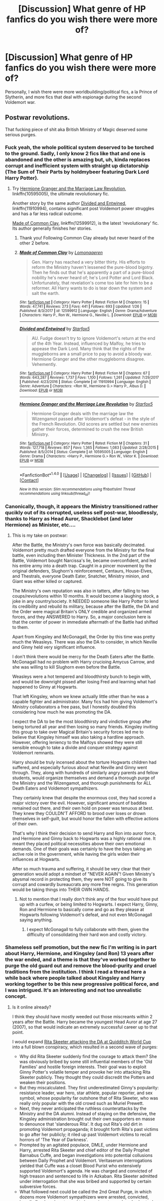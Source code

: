 #+TITLE: [Discussion] What genre of HP fanfics do you wish there were more of?

* [Discussion] What genre of HP fanfics do you wish there were more of?
:PROPERTIES:
:Author: Flye_Autumne
:Score: 47
:DateUnix: 1517411919.0
:DateShort: 2018-Jan-31
:FlairText: Discussion
:END:
Personally, I wish there were more worldbuilding/political fics, a la Prince of Slytherin, and more fics that deal with espionage during the second Voldemort war.


** Postwar revolutions.

That fucking piece of shit aka British Ministry of Magic deserved some serious purges.
:PROPERTIES:
:Author: InquisitorCOC
:Score: 71
:DateUnix: 1517412080.0
:DateShort: 2018-Jan-31
:END:

*** Fuck yeah, the whole political system deserved to be torched to the ground. Sadly, I only know 2 fics like that and one is abandoned and the other is amazing but, uh, kinda replaces corrupt and inefficient system with straight up dictatorship (The Sum of Their Parts by holdmybeer featuring Dark Lord Harry Potter).
:PROPERTIES:
:Author: Karaeir
:Score: 19
:DateUnix: 1517422856.0
:DateShort: 2018-Jan-31
:END:

**** Try [[https://www.fanfiction.net/s/10595005/1/Hermione-Granger-and-the-Marriage-Law-Revolution][Hermione Granger and the Marriage Law Revolution]], linkffn(10595005), the ultimate revolutionary fic.

Another story by the same author [[https://www.fanfiction.net/s/11910994/1/Divided-and-Entwined][Divided and Entwined]], linkffn(11910994), contains significant post Voldemort power struggles and has a far less radical outcome.

[[https://www.fanfiction.net/s/12599912/1/Made-of-Common-Clay][Made of Common Clay]], linkffn(12599912), is the latest 'revolutionary' fic. Its author generally finishes her stories.
:PROPERTIES:
:Author: InquisitorCOC
:Score: 12
:DateUnix: 1517424269.0
:DateShort: 2018-Jan-31
:END:

***** Thank you! Following Common Clay already but never heard of the other 2 before.
:PROPERTIES:
:Author: Karaeir
:Score: 5
:DateUnix: 1517438051.0
:DateShort: 2018-Feb-01
:END:


***** [[http://www.fanfiction.net/s/12599912/1/][*/Made of Common Clay/*]] by [[https://www.fanfiction.net/u/1265079/Lomonaaeren][/Lomonaaeren/]]

#+begin_quote
  Gen. Harry has reached a very bitter thirty. His efforts to reform the Ministry haven't lessened the pure-blood bigotry. Then he finds out that he's apparently a part of a pure-blood nobility he's never heard of; he's Lord Potter and Lord Black. Unfortunately, that revelation's come too late for him to be a reformer. All Harry wants to do is tear down the system and salt the earth.
#+end_quote

^{/Site/: [[http://www.fanfiction.net/][fanfiction.net]] *|* /Category/: Harry Potter *|* /Rated/: Fiction M *|* /Chapters/: 15 *|* /Words/: 47,741 *|* /Reviews/: 273 *|* /Favs/: 441 *|* /Follows/: 693 *|* /Updated/: 1/26 *|* /Published/: 8/3/2017 *|* /id/: 12599912 *|* /Language/: English *|* /Genre/: Drama/Adventure *|* /Characters/: Harry P., Ron W., Hermione G., Neville L. *|* /Download/: [[http://www.ff2ebook.com/old/ffn-bot/index.php?id=12599912&source=ff&filetype=epub][EPUB]] or [[http://www.ff2ebook.com/old/ffn-bot/index.php?id=12599912&source=ff&filetype=mobi][MOBI]]}

--------------

[[http://www.fanfiction.net/s/11910994/1/][*/Divided and Entwined/*]] by [[https://www.fanfiction.net/u/2548648/Starfox5][/Starfox5/]]

#+begin_quote
  AU. Fudge doesn't try to ignore Voldemort's return at the end of the 4th Year. Instead, influenced by Malfoy, he tries to appease the Dark Lord. Many think that the rights of the muggleborns are a small price to pay to avoid a bloody war. Hermione Granger and the other muggleborns disagree. Vehemently.
#+end_quote

^{/Site/: [[http://www.fanfiction.net/][fanfiction.net]] *|* /Category/: Harry Potter *|* /Rated/: Fiction M *|* /Chapters/: 67 *|* /Words/: 643,287 *|* /Reviews/: 1,737 *|* /Favs/: 1,100 *|* /Follows/: 1,261 *|* /Updated/: 7/29/2017 *|* /Published/: 4/23/2016 *|* /Status/: Complete *|* /id/: 11910994 *|* /Language/: English *|* /Genre/: Adventure *|* /Characters/: <Ron W., Hermione G.> Harry P., Albus D. *|* /Download/: [[http://www.ff2ebook.com/old/ffn-bot/index.php?id=11910994&source=ff&filetype=epub][EPUB]] or [[http://www.ff2ebook.com/old/ffn-bot/index.php?id=11910994&source=ff&filetype=mobi][MOBI]]}

--------------

[[http://www.fanfiction.net/s/10595005/1/][*/Hermione Granger and the Marriage Law Revolution/*]] by [[https://www.fanfiction.net/u/2548648/Starfox5][/Starfox5/]]

#+begin_quote
  Hermione Granger deals with the marriage law the Wizengamot passed after Voldemort's defeat - in the style of the French Revolution. Old scores are settled but new enemies gather their forces, determined to crush the new British Ministry.
#+end_quote

^{/Site/: [[http://www.fanfiction.net/][fanfiction.net]] *|* /Category/: Harry Potter *|* /Rated/: Fiction M *|* /Chapters/: 31 *|* /Words/: 127,718 *|* /Reviews/: 857 *|* /Favs/: 1,365 *|* /Follows/: 1,083 *|* /Updated/: 2/28/2015 *|* /Published/: 8/5/2014 *|* /Status/: Complete *|* /id/: 10595005 *|* /Language/: English *|* /Genre/: Drama *|* /Characters/: <Harry P., Hermione G.> Ron W., Viktor K. *|* /Download/: [[http://www.ff2ebook.com/old/ffn-bot/index.php?id=10595005&source=ff&filetype=epub][EPUB]] or [[http://www.ff2ebook.com/old/ffn-bot/index.php?id=10595005&source=ff&filetype=mobi][MOBI]]}

--------------

*FanfictionBot*^{1.4.0} *|* [[[https://github.com/tusing/reddit-ffn-bot/wiki/Usage][Usage]]] | [[[https://github.com/tusing/reddit-ffn-bot/wiki/Changelog][Changelog]]] | [[[https://github.com/tusing/reddit-ffn-bot/issues/][Issues]]] | [[[https://github.com/tusing/reddit-ffn-bot/][GitHub]]] | [[[https://www.reddit.com/message/compose?to=tusing][Contact]]]

^{/New in this version: Slim recommendations using/ ffnbot!slim! /Thread recommendations using/ linksub(thread_id)!}
:PROPERTIES:
:Author: FanfictionBot
:Score: 2
:DateUnix: 1517424287.0
:DateShort: 2018-Jan-31
:END:


*** Canonically, though, it appears the Ministry transitioned rather qucikly out of its corrupted, useless self post-war, bloodlessly, thanks to Harry as Head Auror, Shacklebot (and later Hermione) as Minister, etc....
:PROPERTIES:
:Author: Achille-Talon
:Score: 13
:DateUnix: 1517417371.0
:DateShort: 2018-Jan-31
:END:

**** This is my take on postwar:

After the Battle, the Ministry's own force was basically decimated. Voldemort pretty much drafted everyone from the Ministry for the final battle, even including then Minister Thickness. In the 2nd part of the Battle, Voldemort bought Narcissa's lie, became overconfident, and led his entire army into a death trap. Caught in a pincer movement by the original defenders, Slughorn's reinforcement, Centaurs, House-Elves, and Thestrals, everyone Death Eater, Snatcher, Ministry minion, and Giant was either killed or captured.

The Ministry's own reputation was also in tatters, after falling to two coups/revolutions within 10 months. It would become a laughing stock, a joke in any country/society. It NEEDED someone like Harry Potter to lend its credibility and rebuild its military, because after the Battle, the DA and the Order were magical Britain's ONLY credible and organized armed forces, and they ANSWERED to Harry. So, a major conclusion here is that the center of power in immediate aftermath of the Battle had shifted to them.

Apart from Kingsley and McGonagall, the Order by this time was pretty much the Weasleys. There was also the DA to consider, in which Neville and Ginny held very significant influence.

I don't think there would be mercy for the Death Eaters after the Battle. McGonagall had no problem with Harry crucioing Amycus Carrow, and she was willing to kill Slughorn even before the Battle.

Weasleys were a hot tempered and bloodthirsty bunch to begin with, and would be downright pissed after losing Fred and learning what had happened to Ginny at Hogwarts.

That left Kingsley, whom we knew actually little other than he was a capable fighter and administrator. Many fics had him giving Voldemort's Ministry collaborators a free pass, but I honestly doubted this considering how much he was promoting the DA.

I expect the DA to be the most bloodthirsty and vindictive group after being tortured all year and then losing so many friends. Kingsley inviting this group to take over Magical Britain's security forces led me to believe that Kingsley himself was also taking a hardline approach. However, offering leniency to the Malfoys showed they were still sensible enough to take a divide and conquer strategy against Voldemort remnants.

Harry should be truly incensed about the torture Hogwarts children had suffered, and especially furious about what Neville and Ginny went through. They, along with hundreds of similarly angry parents and fellow students, would organize themselves and demand a thorough purge of the Ministry and the Wizengamot, and thorough punishments for ALL Death Eaters and Voldemort sympathizers.

They certainly knew that despite the enormous cost, they had scored a major victory over the evil. However, significant amount of baddies remained out there, and their own hold on power was tenuous at best. They knew they COULDN'T AFFORD to brood over loses or drown themselves in self-guilt, but would honor the fallen with effective actions of their own.

That's why I think their decision to send Harry and Ron into auror force, and Hermione and Ginny back to Hogwarts was a highly rational one. It meant they placed political necessities above their own emotional demands. One of their goals was certainly to have the boys taking an active role in the government, while having the girls widen their influences at Hogwarts.

After so much trauma and suffering, it should be very clear that their generation would adopt a mindset of "NEVER AGAIN"! Given Ministry's abysmal record in protecting them, they were NOT going to give its corrupt and cowardly bureaucrats any more free reigns. This generation would be taking things into THEIR OWN HANDS.
:PROPERTIES:
:Author: InquisitorCOC
:Score: 23
:DateUnix: 1517419290.0
:DateShort: 2018-Jan-31
:END:

***** Not to mention that I really don't think any of the four would have put up with a curfew, or being limited to Hogwarts. I expect Harry, Ginny, Ron and Hermione to basically come and go as they please at Hogwarts following Voldemort's defeat, and not even McGonagall saying anything.
:PROPERTIES:
:Author: Starfox5
:Score: 12
:DateUnix: 1517421307.0
:DateShort: 2018-Jan-31
:END:

****** I expect McGonagall to fully collaborate with them, given the difficulty of consolidating their hard won and costly victory.
:PROPERTIES:
:Author: InquisitorCOC
:Score: 11
:DateUnix: 1517421601.0
:DateShort: 2018-Jan-31
:END:


*** Shameless self promotion, but the new fic I'm writing is in part about Harry, Hermione, and Kingsley (and Ron) 13 years after the war ended, and a theme is that they've worked together to purge the old guard out and remove the blood-purity and cruel traditions from the institution. I think I read a thread here a while back where people talked about Kingsley and Harry working together to be this new progressive political force, and I was intrigued. It's an interesting and not too unrealistic concept.
:PROPERTIES:
:Author: BigFatNo
:Score: 7
:DateUnix: 1517419455.0
:DateShort: 2018-Jan-31
:END:

**** Is it online already?

I think they should have mostly weeded out those miscreants within 2 years after the Battle. Harry became the youngest Head Auror at age 27 (2007), so that would indicate an extremely successful career up to that point.

I would expand [[https://www.pottermore.com/writing-by-jk-rowling/quidditch-world-cup-final-live-report][Rita Skeeter attacking the DA at Quidditch World Cup]] into a full blown conspiracy, which resulted in a second wave of purges:

- Why did Rita Skeeter suddenly find the courage to attack them? She was obviously bribed by some still influential members of the 'Old Families' and hostile foreign interests. Their goal was to exploit Ginny Potter's volatile temper and provoke her into attacking Rita Skeeter publicly. They thought they could discredit the Potters and weaken their positions.
- But they miscalculated. They first underestimated Ginny's popularity: resistance leader, war hero, star athlete, popular reporter, and sex symbol, whose popularity far outshone that of Rita Skeeter, who was really only popular with the old crowd such as Muriel Prewett.
- Next, they never anticipated the ruthless counterattacks by the Ministry and the DA alumni. Instead of staying on the defensive, the Kingsley administration brought out their own supporters en masse to denounce that 'slanderous Rita'. It dug out Rita's old dirt in promoting Voldemort propaganda; it brought forth Rita's past victims to go after her publicly; it riled up past Voldemort victims to recall horrors of 'The Year of Darkness'.
- Prompted by an agitated populace, DMLE, under Hermione and Harry, arrested Rita Skeeter and chief editor of the Daily Prophet Barnabus Cuffe, and began investigations into potential collusions between Daily Prophet and Voldemort. Veritaserum interrogations yielded that Cuffe was a closet Blood Purist who extensively supported Voldemort's agenda. He was charged and convicted of high treason and sentenced to life in Azkaban. Rita Skeeter admitted under interrogation that she was bribed and supported by certain subversive forces.
- What followed next could be called the 2nd Great Purge, in which dozens more Voldemort sympathizers were arrested, convicted, heavily fined, and sentenced to long prison terms. Lee Jordan took over as the chief editor of the Daily Prophet.

Finally, I want to point out that Harry and Co never paid much attention to laws and rules when they interfered with their goals/objectives. Hermione especially, only used laws to reign in others while routinely pissing on them herself.

If they were to make it to the top of that cesspool known as the British Ministry of Magic (according to JKR), they would no longer be your adorable innocent children or naive teenagers, but battle hardened warriors and brilliant politicians.
:PROPERTIES:
:Author: InquisitorCOC
:Score: 13
:DateUnix: 1517421513.0
:DateShort: 2018-Jan-31
:END:

***** Yeah, I refuse to use Pottermore, never liked it, probably never will. I agree with you, though, that the Harry, Hermione and Ron you read about in the books wouldn't have gotten to the top of the Ministry the way they did according to JKR. You need some very cunning plot and a nose for opportunities for that.
:PROPERTIES:
:Author: BigFatNo
:Score: 7
:DateUnix: 1517422496.0
:DateShort: 2018-Jan-31
:END:

****** People change a lot when they grow up, and most of them do that without even going through traumatic experiences.
:PROPERTIES:
:Author: InquisitorCOC
:Score: 9
:DateUnix: 1517423851.0
:DateShort: 2018-Jan-31
:END:


** Mentor!Dumbledore and Harry on crazy adventures around the world
:PROPERTIES:
:Author: solidariteten
:Score: 54
:DateUnix: 1517419126.0
:DateShort: 2018-Jan-31
:END:

*** TBH, anyone on crazy adventures around the magical world. Limitless possibilities for a talented, imaginative author to have the trio get into a country-hopping shenanigan fiesta.
:PROPERTIES:
:Author: hchan1
:Score: 13
:DateUnix: 1517460954.0
:DateShort: 2018-Feb-01
:END:

**** That's true, there are too few crazy adventures overall
:PROPERTIES:
:Author: solidariteten
:Score: 2
:DateUnix: 1517494983.0
:DateShort: 2018-Feb-01
:END:


*** I can link you some but you've probably already read them.

linkffn(By the Divining Light; Conlaodh's Song; Magicks of the Arcane)
:PROPERTIES:
:Author: LoL_KK
:Score: 3
:DateUnix: 1517463019.0
:DateShort: 2018-Feb-01
:END:

**** I have, but thanks anyway!
:PROPERTIES:
:Author: solidariteten
:Score: 2
:DateUnix: 1517494927.0
:DateShort: 2018-Feb-01
:END:


**** [[http://www.fanfiction.net/s/5971274/1/][*/Conlaodh's Song/*]] by [[https://www.fanfiction.net/u/980211/enembee][/enembee/]]

#+begin_quote
  Book 2. As the Second War begins, Voldemort becomes obsessed with harnessing the realm of Old Magic to his own ends. Meanwhile, Harry has to contend with the Ministry, ancient foes and the machinations of a world he barely understands.
#+end_quote

^{/Site/: [[http://www.fanfiction.net/][fanfiction.net]] *|* /Category/: Harry Potter *|* /Rated/: Fiction T *|* /Chapters/: 13 *|* /Words/: 57,777 *|* /Reviews/: 213 *|* /Favs/: 580 *|* /Follows/: 329 *|* /Updated/: 4/28/2011 *|* /Published/: 5/14/2010 *|* /Status/: Complete *|* /id/: 5971274 *|* /Language/: English *|* /Genre/: Fantasy/Adventure *|* /Characters/: Harry P., Luna L. *|* /Download/: [[http://www.ff2ebook.com/old/ffn-bot/index.php?id=5971274&source=ff&filetype=epub][EPUB]] or [[http://www.ff2ebook.com/old/ffn-bot/index.php?id=5971274&source=ff&filetype=mobi][MOBI]]}

--------------

[[http://www.fanfiction.net/s/8303194/1/][*/Magicks of the Arcane/*]] by [[https://www.fanfiction.net/u/2552465/Eilyfe][/Eilyfe/]]

#+begin_quote
  Sometimes, all it takes to rise to greatness is a helping hand, the incentive to survive. And thrust between giants Harry has no choice but become one himself if he wants to keep on breathing. He might've found a way, but life's never that easy. Clock's ticking, Harry. Learn fast now.
#+end_quote

^{/Site/: [[http://www.fanfiction.net/][fanfiction.net]] *|* /Category/: Harry Potter *|* /Rated/: Fiction M *|* /Chapters/: 40 *|* /Words/: 285,843 *|* /Reviews/: 2,002 *|* /Favs/: 5,403 *|* /Follows/: 4,949 *|* /Updated/: 1/28/2016 *|* /Published/: 7/9/2012 *|* /Status/: Complete *|* /id/: 8303194 *|* /Language/: English *|* /Genre/: Adventure *|* /Characters/: Harry P., Albus D. *|* /Download/: [[http://www.ff2ebook.com/old/ffn-bot/index.php?id=8303194&source=ff&filetype=epub][EPUB]] or [[http://www.ff2ebook.com/old/ffn-bot/index.php?id=8303194&source=ff&filetype=mobi][MOBI]]}

--------------

[[http://www.fanfiction.net/s/5201703/1/][*/By the Divining Light/*]] by [[https://www.fanfiction.net/u/980211/enembee][/enembee/]]

#+begin_quote
  Book 1. Follow Harry and Dumbledore as they descend into the depths of Old Magic seeking power and redemption in equal measure. En route they encounter ancient enchantments, a heliopath and an evil that could burn the world.
#+end_quote

^{/Site/: [[http://www.fanfiction.net/][fanfiction.net]] *|* /Category/: Harry Potter *|* /Rated/: Fiction T *|* /Chapters/: 6 *|* /Words/: 24,970 *|* /Reviews/: 141 *|* /Favs/: 684 *|* /Follows/: 229 *|* /Updated/: 1/23/2010 *|* /Published/: 7/8/2009 *|* /Status/: Complete *|* /id/: 5201703 *|* /Language/: English *|* /Genre/: Fantasy/Adventure *|* /Characters/: Harry P., Albus D. *|* /Download/: [[http://www.ff2ebook.com/old/ffn-bot/index.php?id=5201703&source=ff&filetype=epub][EPUB]] or [[http://www.ff2ebook.com/old/ffn-bot/index.php?id=5201703&source=ff&filetype=mobi][MOBI]]}

--------------

*FanfictionBot*^{1.4.0} *|* [[[https://github.com/tusing/reddit-ffn-bot/wiki/Usage][Usage]]] | [[[https://github.com/tusing/reddit-ffn-bot/wiki/Changelog][Changelog]]] | [[[https://github.com/tusing/reddit-ffn-bot/issues/][Issues]]] | [[[https://github.com/tusing/reddit-ffn-bot/][GitHub]]] | [[[https://www.reddit.com/message/compose?to=tusing][Contact]]]

^{/New in this version: Slim recommendations using/ ffnbot!slim! /Thread recommendations using/ linksub(thread_id)!}
:PROPERTIES:
:Author: FanfictionBot
:Score: 1
:DateUnix: 1517463046.0
:DateShort: 2018-Feb-01
:END:


** I suppose I like political stories, but really, I think, what I like is seeing something broken down into its parts and made more efficient.

Stories that involve Harry Potter becoming headmaster, for instance, and increasing the productivity and atmosphere in the school. Or stories where the government is cleaned up of corruption and wasteful spending.

I think this is why I so much enjoy stories that involve someone going back in time. Typically (or, rather, ideally) they handle things much more efficiently, since they have an idea of how things are going to happen.
:PROPERTIES:
:Author: FerusGrim
:Score: 27
:DateUnix: 1517417221.0
:DateShort: 2018-Jan-31
:END:

*** I get a similar reaction from reading well written versions of Percy Weasley.
:PROPERTIES:
:Author: infomaton
:Score: 14
:DateUnix: 1517446215.0
:DateShort: 2018-Feb-01
:END:


** I'd love more adventure/action stories with a sort of Bonnie and Clide main pairing. I don't mean bankrobbers per se (although bankrobber!Harry is canon) but mainly a pairing that's ambitious, slightly violent, not too considerate of the Ministry and so on. Wild and kinky sex too of course. Where the man and woman are equals and kick serious ass.
:PROPERTIES:
:Author: BigFatNo
:Score: 27
:DateUnix: 1517419794.0
:DateShort: 2018-Jan-31
:END:

*** Do you have any recommendations?

I have read "Hail Odysseus" and "My Slytherin Harry" already.
:PROPERTIES:
:Author: InquisitorCOC
:Score: 4
:DateUnix: 1517424386.0
:DateShort: 2018-Jan-31
:END:

**** linkffn(Delenda Est) tics the box of "ambitious and equal" pairing, but they hardly ever do action scenes together. Plus it's Harry/Bellatrix, idk if you're into that pairing. Other than that, I can't really think of any :C
:PROPERTIES:
:Author: BigFatNo
:Score: 6
:DateUnix: 1517424553.0
:DateShort: 2018-Jan-31
:END:

***** [[http://www.fanfiction.net/s/5511855/1/][*/Delenda Est/*]] by [[https://www.fanfiction.net/u/116880/Lord-Silvere][/Lord Silvere/]]

#+begin_quote
  Harry is a prisoner, and Bellatrix has fallen from grace. The accidental activation of Bella's treasured heirloom results in another chance for Harry. It also gives him the opportunity to make the acquaintance of the young and enigmatic Bellatrix Black as they change the course of history.
#+end_quote

^{/Site/: [[http://www.fanfiction.net/][fanfiction.net]] *|* /Category/: Harry Potter *|* /Rated/: Fiction T *|* /Chapters/: 46 *|* /Words/: 392,449 *|* /Reviews/: 7,361 *|* /Favs/: 12,027 *|* /Follows/: 7,933 *|* /Updated/: 9/21/2013 *|* /Published/: 11/14/2009 *|* /Status/: Complete *|* /id/: 5511855 *|* /Language/: English *|* /Characters/: Harry P., Bellatrix L. *|* /Download/: [[http://www.ff2ebook.com/old/ffn-bot/index.php?id=5511855&source=ff&filetype=epub][EPUB]] or [[http://www.ff2ebook.com/old/ffn-bot/index.php?id=5511855&source=ff&filetype=mobi][MOBI]]}

--------------

*FanfictionBot*^{1.4.0} *|* [[[https://github.com/tusing/reddit-ffn-bot/wiki/Usage][Usage]]] | [[[https://github.com/tusing/reddit-ffn-bot/wiki/Changelog][Changelog]]] | [[[https://github.com/tusing/reddit-ffn-bot/issues/][Issues]]] | [[[https://github.com/tusing/reddit-ffn-bot/][GitHub]]] | [[[https://www.reddit.com/message/compose?to=tusing][Contact]]]

^{/New in this version: Slim recommendations using/ ffnbot!slim! /Thread recommendations using/ linksub(thread_id)!}
:PROPERTIES:
:Author: FanfictionBot
:Score: 1
:DateUnix: 1517424579.0
:DateShort: 2018-Jan-31
:END:


** Slice of Life Harmony. Give me the snapshots how a Harry/Hermione relationship would look like ten years down the road. I have read more than enough proclamations of undying love from 15-year-old teens, give me a fic that shows how they spent a day out with the kids or how Harry is actually a stay at home dad (I remember an awesome one-shot with that premise).

Or even just a random date of an established relationship. Just something wholesome without a metric ton of angst.
:PROPERTIES:
:Author: Hellstrike
:Score: 20
:DateUnix: 1517425108.0
:DateShort: 2018-Jan-31
:END:

*** It's not 10 years down the road but still a postwar story. If you haven't read it already but *That Old House by vanillaparchment* linkffn(4703843) fits that perfectly.
:PROPERTIES:
:Author: darkus1414
:Score: 3
:DateUnix: 1517487763.0
:DateShort: 2018-Feb-01
:END:

**** [[http://www.fanfiction.net/s/4703843/1/][*/That Old House/*]] by [[https://www.fanfiction.net/u/1754880/vanillaparchment][/vanillaparchment/]]

#+begin_quote
  An old house sits at the end of a lane. Abandoned and forgotten, no one would have guessed who was going to buy it... or how full a life that old house was yet to live. Harry/Hermione
#+end_quote

^{/Site/: [[http://www.fanfiction.net/][fanfiction.net]] *|* /Category/: Harry Potter *|* /Rated/: Fiction K+ *|* /Chapters/: 41 *|* /Words/: 123,454 *|* /Reviews/: 633 *|* /Favs/: 1,015 *|* /Follows/: 510 *|* /Updated/: 7/26/2011 *|* /Published/: 12/8/2008 *|* /Status/: Complete *|* /id/: 4703843 *|* /Language/: English *|* /Genre/: Romance/Drama *|* /Characters/: Harry P., Hermione G. *|* /Download/: [[http://www.ff2ebook.com/old/ffn-bot/index.php?id=4703843&source=ff&filetype=epub][EPUB]] or [[http://www.ff2ebook.com/old/ffn-bot/index.php?id=4703843&source=ff&filetype=mobi][MOBI]]}

--------------

*FanfictionBot*^{1.4.0} *|* [[[https://github.com/tusing/reddit-ffn-bot/wiki/Usage][Usage]]] | [[[https://github.com/tusing/reddit-ffn-bot/wiki/Changelog][Changelog]]] | [[[https://github.com/tusing/reddit-ffn-bot/issues/][Issues]]] | [[[https://github.com/tusing/reddit-ffn-bot/][GitHub]]] | [[[https://www.reddit.com/message/compose?to=tusing][Contact]]]

^{/New in this version: Slim recommendations using/ ffnbot!slim! /Thread recommendations using/ linksub(thread_id)!}
:PROPERTIES:
:Author: FanfictionBot
:Score: 1
:DateUnix: 1517487779.0
:DateShort: 2018-Feb-01
:END:


**** I can second that recommondation. I wasn't even into Harmony at the time I've read it, but I still enjoyed it
:PROPERTIES:
:Author: Michael_Pencil
:Score: 1
:DateUnix: 1517496769.0
:DateShort: 2018-Feb-01
:END:


*** Can't stress this one enough
:PROPERTIES:
:Author: amoeba-tower
:Score: 1
:DateUnix: 1517436183.0
:DateShort: 2018-Feb-01
:END:


*** linkffn(2302425) fits this. It's a more subtle and heartwarming take on their relationship.
:PROPERTIES:
:Author: adreamersmusing
:Score: 1
:DateUnix: 1517446501.0
:DateShort: 2018-Feb-01
:END:

**** [[http://www.fanfiction.net/s/2302425/1/][*/Definitions of Romance/*]] by [[https://www.fanfiction.net/u/461224/Elizabeth-Culmer][/Elizabeth Culmer/]]

#+begin_quote
  Everyone said they were the least romantic couple in the world. A love story: HarryHermione.
#+end_quote

^{/Site/: [[http://www.fanfiction.net/][fanfiction.net]] *|* /Category/: Harry Potter *|* /Rated/: Fiction T *|* /Words/: 2,148 *|* /Reviews/: 193 *|* /Favs/: 1,315 *|* /Follows/: 205 *|* /Published/: 3/12/2005 *|* /Status/: Complete *|* /id/: 2302425 *|* /Language/: English *|* /Genre/: Romance *|* /Characters/: <Harry P., Hermione G.> *|* /Download/: [[http://www.ff2ebook.com/old/ffn-bot/index.php?id=2302425&source=ff&filetype=epub][EPUB]] or [[http://www.ff2ebook.com/old/ffn-bot/index.php?id=2302425&source=ff&filetype=mobi][MOBI]]}

--------------

*FanfictionBot*^{1.4.0} *|* [[[https://github.com/tusing/reddit-ffn-bot/wiki/Usage][Usage]]] | [[[https://github.com/tusing/reddit-ffn-bot/wiki/Changelog][Changelog]]] | [[[https://github.com/tusing/reddit-ffn-bot/issues/][Issues]]] | [[[https://github.com/tusing/reddit-ffn-bot/][GitHub]]] | [[[https://www.reddit.com/message/compose?to=tusing][Contact]]]

^{/New in this version: Slim recommendations using/ ffnbot!slim! /Thread recommendations using/ linksub(thread_id)!}
:PROPERTIES:
:Author: FanfictionBot
:Score: 1
:DateUnix: 1517446513.0
:DateShort: 2018-Feb-01
:END:


** I want more cursebreaker Bill stories, stories from Moody's Auror career (where the Auror aren't police/detectives but actual dark wizard hunter specialists) and basically anything more with secret societies/guilds/cloak and dagger. Through a bit of noir in there as well.
:PROPERTIES:
:Author: yarglethatblargle
:Score: 20
:DateUnix: 1517424499.0
:DateShort: 2018-Jan-31
:END:


** Do-over fics where someone goes back in time to do the entire thing over again, very much preferably during the time the books are set. I know there are several, but there are /never enough/.
:PROPERTIES:
:Author: SMTRodent
:Score: 14
:DateUnix: 1517426771.0
:DateShort: 2018-Jan-31
:END:


** I honestly feel like there aren't enough mystery fics (original or left unresolved in Canon). It's especially weird since the series is all about mysteries. And on a side note, I haven't really seen many Ron time travel fics which I would be interested in reading.

Another area I feel is lacking are fics with competent adults who take threats dangers very seriously and do investigations and. The best fic I've seen handle that is Petrification Proliferation. The last area I feel is lacking are students of different religions at Hogwarts.

Almost every fic I've seen dealing with religion became some mouthpiece for the author to promote it. Is it so much to ask for a good take on Muslim/ Jewish/ Hindu students in the magic world and see what their life is like?
:PROPERTIES:
:Score: 12
:DateUnix: 1517448084.0
:DateShort: 2018-Feb-01
:END:

*** You might enjoy [[https://www.fanfiction.net/s/10847788/1/Goldstein]]
:PROPERTIES:
:Author: aldonius
:Score: 1
:DateUnix: 1517490011.0
:DateShort: 2018-Feb-01
:END:

**** Already read Goldstein many times and want something fresher.
:PROPERTIES:
:Score: 1
:DateUnix: 1517502056.0
:DateShort: 2018-Feb-01
:END:

***** Well, it updated after I posted, so that's about as fresh as it gets...
:PROPERTIES:
:Author: aldonius
:Score: 3
:DateUnix: 1517503303.0
:DateShort: 2018-Feb-01
:END:

****** How ironic. I thought it was abandoned.
:PROPERTIES:
:Score: 3
:DateUnix: 1517505242.0
:DateShort: 2018-Feb-01
:END:


** S P A C E
:PROPERTIES:
:Author: panda-goddess
:Score: 12
:DateUnix: 1517433950.0
:DateShort: 2018-Feb-01
:END:


** I feel like everyone is fucking with op by mentioning the dreck there is way too much of.
:PROPERTIES:
:Author: viol8er
:Score: 11
:DateUnix: 1517445469.0
:DateShort: 2018-Feb-01
:END:


** Stories where people DON'T take Harry seriously when he's 11 and let him change the flawed wizard society through the power of common sense XD

But serious, I'd love to see a story where Harry (or even better, Hermione) fails to change things that are obviously wrong in the Wizarding World because nobody takes them seriously/the people in power are competent and want to remain in power
:PROPERTIES:
:Author: panda-goddess
:Score: 16
:DateUnix: 1517433764.0
:DateShort: 2018-Feb-01
:END:

*** Would be a very AU story - in canon, the people in power are incompetent. All of them. The MInistry falls to a coup twice within a year.
:PROPERTIES:
:Author: Starfox5
:Score: 5
:DateUnix: 1517472919.0
:DateShort: 2018-Feb-01
:END:


** Adventures in the magical world fics.

A type of fic where Harry doesnt aspire to be an auror after Hogwarts, but to go on full blown D&D magical adventures.

I want to see some fics where combat is a strong focus, where finding magically hidden lands and battling powerful creatures to save villages are the norm. I want high fantasy hidden from the modern muggle world (until it eventually comes smashing together).

I would also love more general !badass Harry action movie/ anime style fics.

I cant get enough martial artist Harry fics. Give me even more fics where lost and hidden battlemagics and combat techniques are discovered and scenes are filled with high octane world shaking spells and devestating physical strikes.

I like fanfiction, including the stuff that goes really far off the rails from canon. I love crossovers because they usually feature much more direct non spell slinging combat. Pretty much i live off of high octane magic. I know it used to be more popular and you used to find more decently written examples. I kind of want a revival of that time. I dont find much interesting in politcal or world building fics, i just want action, action, Harry/Luna love, and more action.
:PROPERTIES:
:Author: PaladinHayden
:Score: 8
:DateUnix: 1517446285.0
:DateShort: 2018-Feb-01
:END:


** More crime stories. They're almost all post Hogwarts but stuff like Unattoned is fantastic.
:PROPERTIES:
:Author: herO_wraith
:Score: 8
:DateUnix: 1517418129.0
:DateShort: 2018-Jan-31
:END:


** Fleur centric fics that doesn't pair her with Harry
:PROPERTIES:
:Score: 8
:DateUnix: 1517447405.0
:DateShort: 2018-Feb-01
:END:


** A finished HP/Witcher Crossover. Absolutely loved the Emerald Dragon but ahhhh.... Also, I think it was called a Pack of Wolves.
:PROPERTIES:
:Author: MemoryofSelf
:Score: 6
:DateUnix: 1517423163.0
:DateShort: 2018-Jan-31
:END:

*** Can you rec any decent ones?
:PROPERTIES:
:Author: kontad
:Score: 1
:DateUnix: 1517473513.0
:DateShort: 2018-Feb-01
:END:

**** I haven't found a finished one but these are the ones I can recommend. * The Emerald Dragon by Spyro 423 9/10 * Wake of the Black Wolf by durararaa 7/10 * The Lesser Kindness by Zeitgeist84 7/10

linkffn(9814137; 11301154; 11804414)
:PROPERTIES:
:Author: MemoryofSelf
:Score: 1
:DateUnix: 1517475821.0
:DateShort: 2018-Feb-01
:END:

***** [[http://www.fanfiction.net/s/9814137/1/][*/The Witcher : The Emerald Dragon/*]] by [[https://www.fanfiction.net/u/5204018/Spyro-423][/Spyro 423/]]

#+begin_quote
  Post PoA. Harry accidentally turns the time turner a tad too far, and finds himself transported into the past, into a more darker and brutal world... the World of the Witchers. Harry Potter X The Witcher
#+end_quote

^{/Site/: [[http://www.fanfiction.net/][fanfiction.net]] *|* /Category/: Harry Potter + Witcher Crossover *|* /Rated/: Fiction M *|* /Chapters/: 15 *|* /Words/: 132,232 *|* /Reviews/: 192 *|* /Favs/: 803 *|* /Follows/: 1,038 *|* /Updated/: 2/9/2017 *|* /Published/: 11/2/2013 *|* /id/: 9814137 *|* /Language/: English *|* /Genre/: Supernatural/Adventure *|* /Characters/: Harry P., Hermione G., Ciri *|* /Download/: [[http://www.ff2ebook.com/old/ffn-bot/index.php?id=9814137&source=ff&filetype=epub][EPUB]] or [[http://www.ff2ebook.com/old/ffn-bot/index.php?id=9814137&source=ff&filetype=mobi][MOBI]]}

--------------

[[http://www.fanfiction.net/s/11301154/1/][*/Wake the Black Wolf/*]] by [[https://www.fanfiction.net/u/3827270/durararaaa][/durararaaa/]]

#+begin_quote
  Having a deranged dark wizard after you is not too great. Having something you cannot quite explain after you in a strange world where the kindest fate is to find yourself on the wrong end of a sword makes that first thing seem like child's play. Geralt/Yennefer, Harry/? Rated M. Because there's no other way to write a Witcher story.
#+end_quote

^{/Site/: [[http://www.fanfiction.net/][fanfiction.net]] *|* /Category/: Harry Potter + Witcher Crossover *|* /Rated/: Fiction M *|* /Chapters/: 10 *|* /Words/: 34,200 *|* /Reviews/: 544 *|* /Favs/: 1,618 *|* /Follows/: 2,109 *|* /Updated/: 1/15/2017 *|* /Published/: 6/8/2015 *|* /id/: 11301154 *|* /Language/: English *|* /Genre/: Supernatural/Adventure *|* /Characters/: Harry P., Geralt of Rivia, Yennefer *|* /Download/: [[http://www.ff2ebook.com/old/ffn-bot/index.php?id=11301154&source=ff&filetype=epub][EPUB]] or [[http://www.ff2ebook.com/old/ffn-bot/index.php?id=11301154&source=ff&filetype=mobi][MOBI]]}

--------------

[[http://www.fanfiction.net/s/11804414/1/][*/The Lesser Kindness/*]] by [[https://www.fanfiction.net/u/1549688/Zeitgeist84][/Zeitgeist84/]]

#+begin_quote
  It goes without saying that a witcher's life is one of thankless peril: brutal training, mutations, vagrancy, and all they get for it are insults and a few coins to tide them over to the next contract. Still, to be a witcher is to lead an fascinating life, and Harry tries to make the most of his. Heavy AU.
#+end_quote

^{/Site/: [[http://www.fanfiction.net/][fanfiction.net]] *|* /Category/: Harry Potter + Witcher Crossover *|* /Rated/: Fiction M *|* /Chapters/: 14 *|* /Words/: 86,723 *|* /Reviews/: 64 *|* /Favs/: 234 *|* /Follows/: 306 *|* /Updated/: 7/27/2017 *|* /Published/: 2/21/2016 *|* /id/: 11804414 *|* /Language/: English *|* /Genre/: Fantasy/Mystery *|* /Characters/: Harry P., Ron W., Hermione G., Geralt of Rivia *|* /Download/: [[http://www.ff2ebook.com/old/ffn-bot/index.php?id=11804414&source=ff&filetype=epub][EPUB]] or [[http://www.ff2ebook.com/old/ffn-bot/index.php?id=11804414&source=ff&filetype=mobi][MOBI]]}

--------------

*FanfictionBot*^{1.4.0} *|* [[[https://github.com/tusing/reddit-ffn-bot/wiki/Usage][Usage]]] | [[[https://github.com/tusing/reddit-ffn-bot/wiki/Changelog][Changelog]]] | [[[https://github.com/tusing/reddit-ffn-bot/issues/][Issues]]] | [[[https://github.com/tusing/reddit-ffn-bot/][GitHub]]] | [[[https://www.reddit.com/message/compose?to=tusing][Contact]]]

^{/New in this version: Slim recommendations using/ ffnbot!slim! /Thread recommendations using/ linksub(thread_id)!}
:PROPERTIES:
:Author: FanfictionBot
:Score: 1
:DateUnix: 1517475843.0
:DateShort: 2018-Feb-01
:END:


** True Dark!Harry fics like too young to die are seriously difficult to find.
:PROPERTIES:
:Author: Aureliony
:Score: 5
:DateUnix: 1517427766.0
:DateShort: 2018-Jan-31
:END:


** I want some proper wizard wank where they are not /hiding/ from muggles, but rather the muggle world is actually a small preserve and the world is much bigger than muggles think.

In a similar vein I'd like to see HP as a proper high magic setting with out just ripping something else off. Maybe Apollo finds a wizard city on the moon or something.
:PROPERTIES:
:Author: Thsle
:Score: 6
:DateUnix: 1517436447.0
:DateShort: 2018-Feb-01
:END:


** I guess the genre would be.. Old Man Potter fics? Or maybe, Dumbledore!Harry?

I want a fic where it at least starts from the next generation or so's perspective. Maybe someone like Teddy, but probably his son. Or maybe even Teddy's grandson.

There's a new Dark Lord rising. S/He seems to be Voldemort's match and more. Things are looking grim.

In comes the Old Guard. Led by a Dumbledore2.0-esque Harry and his "lieutenants", the remaining DA members. They may be in semi-retirement, but the old wizards and witches are the most dangerous.

They come come down on the terrorists like the wrath of God.

Then we get to see the new generation's reaction. Like, they heard stories about how Grandpa, Auntie Angelina and Great Uncle Nev were hardcore when they were younger, but /damn/.
:PROPERTIES:
:Author: TheVoteMote
:Score: 6
:DateUnix: 1517473602.0
:DateShort: 2018-Feb-01
:END:

*** Like the movie RED, maybe? Harry is content living a calm life until the new Dark Lord makes an attempt on him or his descendants, so he gathers up the old gang each of whom is badass in their own way. Yeah, I'd read that.
:PROPERTIES:
:Author: deirox
:Score: 3
:DateUnix: 1517490546.0
:DateShort: 2018-Feb-01
:END:

**** Yeah, pretty much.

Just with the addition of the young generation being shocked that their kindly old people are actually very scary.

Sounds like a fun read to me.
:PROPERTIES:
:Author: TheVoteMote
:Score: 1
:DateUnix: 1517493504.0
:DateShort: 2018-Feb-01
:END:


** Good ones

Hahaaaa, got em.
:PROPERTIES:
:Author: Hpfm2
:Score: 16
:DateUnix: 1517417040.0
:DateShort: 2018-Jan-31
:END:


** Light-hearted thievery where Harry and his gang of mischief loving mischiefmakers go out to steal from the rich and give to themselves that doesn't take itself too seriously.

Alternatively; Harry/Luna fluff where they go out into the world on expeditions and general adventure.
:PROPERTIES:
:Author: RoboticWizardLizard
:Score: 5
:DateUnix: 1517423620.0
:DateShort: 2018-Jan-31
:END:

*** Larceny, lechery, and luna
:PROPERTIES:
:Author: viol8er
:Score: 6
:DateUnix: 1517425675.0
:DateShort: 2018-Jan-31
:END:

**** Lovegood
:PROPERTIES:
:Author: LoL_KK
:Score: 1
:DateUnix: 1517463924.0
:DateShort: 2018-Feb-01
:END:


** Harry Potter/star wars crossovers with Harry in the star wars verse going around like he does in 'havoc side of the force' and ' I still haven't found what I'm looking for'
:PROPERTIES:
:Author: Epwydadlan1
:Score: 4
:DateUnix: 1517437185.0
:DateShort: 2018-Feb-01
:END:

*** Darth Marrs has a lot of good HP/SW crossovers. Most of them with a dark!Harry though.
:PROPERTIES:
:Author: GriffonicTobias
:Score: 1
:DateUnix: 1517443993.0
:DateShort: 2018-Feb-01
:END:


*** Might not be exactly what you want but, linkffn(11349715)
:PROPERTIES:
:Author: vanny98
:Score: 1
:DateUnix: 1517451564.0
:DateShort: 2018-Feb-01
:END:

**** I've already been following this one, it's a fantastic story that gets me pumped when ever it updates. Though I'm not sure just how the author is going to pull off the return promised in the summary.

Thanks!
:PROPERTIES:
:Author: Epwydadlan1
:Score: 1
:DateUnix: 1517497022.0
:DateShort: 2018-Feb-01
:END:


**** [[http://www.fanfiction.net/s/11349715/1/][*/Adas Reborn/*]] by [[https://www.fanfiction.net/u/5585574/Shahismael][/Shahismael/]]

#+begin_quote
  Based on The Galactic War challenge by Belgrath on DZ2's forums. During the Battle at the Department of Mysteries, Harry Potter is sent to the Star Wars universe. Arriving two years before Attack of the Clones, this is Harry's story as he grows through the Clone Wars and his return home. An eventual H/Hr, it will develop after harry's return. Not sure which genres to call this one.
#+end_quote

^{/Site/: [[http://www.fanfiction.net/][fanfiction.net]] *|* /Category/: Harry Potter + Star Wars: The Clone Wars Crossover *|* /Rated/: Fiction M *|* /Chapters/: 24 *|* /Words/: 227,383 *|* /Reviews/: 893 *|* /Favs/: 2,268 *|* /Follows/: 2,730 *|* /Updated/: 5/4/2017 *|* /Published/: 6/30/2015 *|* /id/: 11349715 *|* /Language/: English *|* /Characters/: <Harry P., Hermione G.> Count Dooku *|* /Download/: [[http://www.ff2ebook.com/old/ffn-bot/index.php?id=11349715&source=ff&filetype=epub][EPUB]] or [[http://www.ff2ebook.com/old/ffn-bot/index.php?id=11349715&source=ff&filetype=mobi][MOBI]]}

--------------

*FanfictionBot*^{1.4.0} *|* [[[https://github.com/tusing/reddit-ffn-bot/wiki/Usage][Usage]]] | [[[https://github.com/tusing/reddit-ffn-bot/wiki/Changelog][Changelog]]] | [[[https://github.com/tusing/reddit-ffn-bot/issues/][Issues]]] | [[[https://github.com/tusing/reddit-ffn-bot/][GitHub]]] | [[[https://www.reddit.com/message/compose?to=tusing][Contact]]]

^{/New in this version: Slim recommendations using/ ffnbot!slim! /Thread recommendations using/ linksub(thread_id)!}
:PROPERTIES:
:Author: FanfictionBot
:Score: 0
:DateUnix: 1517451572.0
:DateShort: 2018-Feb-01
:END:

***** Hey thats my challenge yay!
:PROPERTIES:
:Author: torak9344
:Score: 1
:DateUnix: 1517457888.0
:DateShort: 2018-Feb-01
:END:

****** Your Challenge? as in you want to write something like that, or you wrote that?
:PROPERTIES:
:Author: Epwydadlan1
:Score: 1
:DateUnix: 1517496881.0
:DateShort: 2018-Feb-01
:END:


**** Hey thats my challenge yay ! :)
:PROPERTIES:
:Author: torak9344
:Score: 0
:DateUnix: 1517457992.0
:DateShort: 2018-Feb-01
:END:


** Honks
:PROPERTIES:
:Author: ConfusedPolatBear
:Score: 4
:DateUnix: 1517453206.0
:DateShort: 2018-Feb-01
:END:


** Unapologetic muggle wank where someone goes full spark and uses sufficiently analyzed magic to create bonkers things like mecha, lazor cannonz, FTL, teleporters, space ships, and SPACE MARINES to not only curb stomp Voldemort but grind the magical world into the dust then scrape the remnants together and go on to conquer the stars.

And also some where Michael Carpenter or Uther the Lightbringer show up and teach Harry to be a paladin and use the righteous might of God/The Holy Light to smite the evildoers. And make sure Harry has either one of the Swords of the Cross, the Ashbringer, or a really sweet hammer.
:PROPERTIES:
:Author: Full-Paragon
:Score: 16
:DateUnix: 1517419901.0
:DateShort: 2018-Jan-31
:END:

*** u/will1707:
#+begin_quote
  Uther the Lightbringer
#+end_quote

You've got some damn fine taste there my friend.

How about the Death Eaters being true to their name, and learning about the Scourge?
:PROPERTIES:
:Author: will1707
:Score: 8
:DateUnix: 1517420964.0
:DateShort: 2018-Jan-31
:END:

**** "I AM KEL-THUZAD! HERALD OF THE LICH KING! WHO DARES DISTURB MY REST?!"

Quirrell shivered uncontrollably, clutching at the strange urn as frost rimed his clothing. "I thought...I thought you were Voldemort..."

The skeletal figure floated closer. "I know this Voldemort. He sought the secrets of eternal life. He is now my aide. Come forth, Voldemort, High Lich of the Frozen Wastes!"
:PROPERTIES:
:Author: Full-Paragon
:Score: 8
:DateUnix: 1517421150.0
:DateShort: 2018-Jan-31
:END:

***** u/will1707:
#+begin_quote
  Voldemort, High Lich of the Frozen Wastes!
#+end_quote

[[https://i.imgur.com/6gRCnAr.gif][This is the only appropriate response.]]

Jaraxxus!Voldemort pls.
:PROPERTIES:
:Author: will1707
:Score: 7
:DateUnix: 1517421496.0
:DateShort: 2018-Jan-31
:END:

****** YOU FACE VOLDAXXUS! WIZARD LORD OF THE BURNING LEGION!

TRIFLING POTTER! YOUR ARROGANCE WILL BE YOUR UNDOING!
:PROPERTIES:
:Author: Full-Paragon
:Score: 9
:DateUnix: 1517422636.0
:DateShort: 2018-Jan-31
:END:

******* 10/10

(BTW, just read the latest chapter of "The last Auror" and... damn. /Bravo./)
:PROPERTIES:
:Author: will1707
:Score: 7
:DateUnix: 1517422862.0
:DateShort: 2018-Jan-31
:END:

******** Link to the fic?
:PROPERTIES:
:Author: Skeptical_Lemur
:Score: 2
:DateUnix: 1517447389.0
:DateShort: 2018-Feb-01
:END:

********* [[https://www.fanfiction.net/s/12212363/1/Harry-Potter-and-The-Iron-Lady][The first one.]]

[[https://www.fanfiction.net/s/12769659/1/Nymphadora-Tonks-The-Last-Auror][The sequel.]]
:PROPERTIES:
:Author: will1707
:Score: 2
:DateUnix: 1517448557.0
:DateShort: 2018-Feb-01
:END:

********** Appreciate it!
:PROPERTIES:
:Author: Skeptical_Lemur
:Score: 1
:DateUnix: 1517449885.0
:DateShort: 2018-Feb-01
:END:

*********** Warning though: Here be muggle wank.
:PROPERTIES:
:Author: will1707
:Score: 1
:DateUnix: 1517449948.0
:DateShort: 2018-Feb-01
:END:

************ I like Muggle Wank - sometimes ;)
:PROPERTIES:
:Author: Skeptical_Lemur
:Score: 1
:DateUnix: 1517450079.0
:DateShort: 2018-Feb-01
:END:


*** [deleted]
:PROPERTIES:
:Score: 9
:DateUnix: 1517422430.0
:DateShort: 2018-Jan-31
:END:

**** METALLL BAHXES
:PROPERTIES:
:Author: Full-Paragon
:Score: 6
:DateUnix: 1517422655.0
:DateShort: 2018-Jan-31
:END:


*** Darkness ascendant is basically your first want. Trek to the stars is your first and second want.
:PROPERTIES:
:Author: viol8er
:Score: 2
:DateUnix: 1517425769.0
:DateShort: 2018-Jan-31
:END:


*** Do you have any recs for both of these categories? Especially Muggle wank. Never enough of that.
:PROPERTIES:
:Author: Karaeir
:Score: 2
:DateUnix: 1517422649.0
:DateShort: 2018-Jan-31
:END:

**** I AM THE MUGGLE WANK!

No but really I guess the only stories I really liked are the ones I wrote, linkffn(Harry Potter and the Iron Lady) and linkffn(Nymphadora Tonks: The Last Auror). Seriously there is not enough of this.
:PROPERTIES:
:Author: Full-Paragon
:Score: 9
:DateUnix: 1517422727.0
:DateShort: 2018-Jan-31
:END:

***** [deleted]
:PROPERTIES:
:Score: 4
:DateUnix: 1517422800.0
:DateShort: 2018-Jan-31
:END:


***** you missed an 'n' in linkffn for HP & the Iron Lady
:PROPERTIES:
:Author: lightningowl15
:Score: 1
:DateUnix: 1517432298.0
:DateShort: 2018-Feb-01
:END:


***** [[http://www.fanfiction.net/s/12212363/1/][*/Harry Potter and The Iron Lady/*]] by [[https://www.fanfiction.net/u/4497458/mugglesftw][/mugglesftw/]]

#+begin_quote
  Even muggles notice thousands dead, and Margaret Thatcher had the help of one Sergeant Prewett of Her Majesty's Special Air Service. Harry Potter is taken in by a loving family, and raised to become the hero of both worlds. Even as he enters Hogwarts looking for friends, he is confronted by the darkness in the wizarding world. Now complete! Sequel: Nymphadora Tonks: The Last Auror.
#+end_quote

^{/Site/: [[http://www.fanfiction.net/][fanfiction.net]] *|* /Category/: Harry Potter *|* /Rated/: Fiction T *|* /Chapters/: 56 *|* /Words/: 220,514 *|* /Reviews/: 1,098 *|* /Favs/: 1,263 *|* /Follows/: 1,563 *|* /Updated/: 12/23/2017 *|* /Published/: 10/30/2016 *|* /Status/: Complete *|* /id/: 12212363 *|* /Language/: English *|* /Genre/: Fantasy/Adventure *|* /Characters/: Harry P., Ron W., Hermione G., Neville L. *|* /Download/: [[http://www.ff2ebook.com/old/ffn-bot/index.php?id=12212363&source=ff&filetype=epub][EPUB]] or [[http://www.ff2ebook.com/old/ffn-bot/index.php?id=12212363&source=ff&filetype=mobi][MOBI]]}

--------------

[[http://www.fanfiction.net/s/12769659/1/][*/Nymphadora Tonks: The Last Auror/*]] by [[https://www.fanfiction.net/u/4497458/mugglesftw][/mugglesftw/]]

#+begin_quote
  The Statue of Secrecy has fallen. Voldemort has returned, and with the backing of the Ministry of Magic has declared war on the Muggle world. Dumbledore has been defeated and is retreating into hiding. Out of the entire Auror Corps, one woman is making a stand. Together with Her Majesty's Armed Forces, Tonks must somehow defeat the Dark Lord and his forces as war erupts everywhere.
#+end_quote

^{/Site/: [[http://www.fanfiction.net/][fanfiction.net]] *|* /Category/: Harry Potter *|* /Rated/: Fiction M *|* /Chapters/: 5 *|* /Words/: 22,482 *|* /Reviews/: 45 *|* /Favs/: 174 *|* /Follows/: 296 *|* /Updated/: 56m *|* /Published/: 12/22/2017 *|* /id/: 12769659 *|* /Language/: English *|* /Genre/: Adventure/Fantasy *|* /Characters/: Percy W., Voldemort, N. Tonks, OC *|* /Download/: [[http://www.ff2ebook.com/old/ffn-bot/index.php?id=12769659&source=ff&filetype=epub][EPUB]] or [[http://www.ff2ebook.com/old/ffn-bot/index.php?id=12769659&source=ff&filetype=mobi][MOBI]]}

--------------

*FanfictionBot*^{1.4.0} *|* [[[https://github.com/tusing/reddit-ffn-bot/wiki/Usage][Usage]]] | [[[https://github.com/tusing/reddit-ffn-bot/wiki/Changelog][Changelog]]] | [[[https://github.com/tusing/reddit-ffn-bot/issues/][Issues]]] | [[[https://github.com/tusing/reddit-ffn-bot/][GitHub]]] | [[[https://www.reddit.com/message/compose?to=tusing][Contact]]]

^{/New in this version: Slim recommendations using/ ffnbot!slim! /Thread recommendations using/ linksub(thread_id)!}
:PROPERTIES:
:Author: FanfictionBot
:Score: 1
:DateUnix: 1517451009.0
:DateShort: 2018-Feb-01
:END:


*** I mean, Harry gets a Sword of the Cross in linkffn(The Denarian Renegade), but Harry's not exactly a paladin...
:PROPERTIES:
:Author: SomeoneTrading
:Score: 1
:DateUnix: 1517468383.0
:DateShort: 2018-Feb-01
:END:

**** [[http://www.fanfiction.net/s/3473224/1/][*/The Denarian Renegade/*]] by [[https://www.fanfiction.net/u/524094/Shezza][/Shezza/]]

#+begin_quote
  By the age of seven, Harry Potter hated his home, his relatives and his life. However, an ancient demonic artefact has granted him the powers of a Fallen and now he will let nothing stop him in his quest for power. AU: Slight Xover with Dresden Files
#+end_quote

^{/Site/: [[http://www.fanfiction.net/][fanfiction.net]] *|* /Category/: Harry Potter *|* /Rated/: Fiction M *|* /Chapters/: 38 *|* /Words/: 234,997 *|* /Reviews/: 2,019 *|* /Favs/: 4,545 *|* /Follows/: 1,790 *|* /Updated/: 10/25/2007 *|* /Published/: 4/3/2007 *|* /Status/: Complete *|* /id/: 3473224 *|* /Language/: English *|* /Genre/: Supernatural/Adventure *|* /Characters/: Harry P. *|* /Download/: [[http://www.ff2ebook.com/old/ffn-bot/index.php?id=3473224&source=ff&filetype=epub][EPUB]] or [[http://www.ff2ebook.com/old/ffn-bot/index.php?id=3473224&source=ff&filetype=mobi][MOBI]]}

--------------

*FanfictionBot*^{1.4.0} *|* [[[https://github.com/tusing/reddit-ffn-bot/wiki/Usage][Usage]]] | [[[https://github.com/tusing/reddit-ffn-bot/wiki/Changelog][Changelog]]] | [[[https://github.com/tusing/reddit-ffn-bot/issues/][Issues]]] | [[[https://github.com/tusing/reddit-ffn-bot/][GitHub]]] | [[[https://www.reddit.com/message/compose?to=tusing][Contact]]]

^{/New in this version: Slim recommendations using/ ffnbot!slim! /Thread recommendations using/ linksub(thread_id)!}
:PROPERTIES:
:Author: FanfictionBot
:Score: 1
:DateUnix: 1517468404.0
:DateShort: 2018-Feb-01
:END:


** Master of Death Harry.

This concept is criminally underutilised. It's a fascinating subject to explore and I'm frankly baffled that not many writers do so.

It can be anything you want, whether from simple immortality all the way to Harry becoming the literal Grim Reaper.

In my headcanon being MoD means you are immortal but not in the sense that your physical body cannot die, like Voldemort wanted but that your soul is immortal and will never move on.

Instead the soul gets reborn into a new host every time the previous host dies, retains its memories as well as the ability to call on the Hallows when needed.

A fantastic gateway for all sorts of crossover shenanigans.
:PROPERTIES:
:Author: -Oc-
:Score: 10
:DateUnix: 1517419615.0
:DateShort: 2018-Jan-31
:END:

*** How many crossovers do you read? Overpowered poorly written MoD!Harry's are common there.
:PROPERTIES:
:Author: Thsle
:Score: 5
:DateUnix: 1517435637.0
:DateShort: 2018-Feb-01
:END:

**** Most crossovers I've seen are "X and X meet and fall in love" fics, the occasional MoD Harry fic is a mere puddle compared to the ocean of crappy love stories.
:PROPERTIES:
:Author: -Oc-
:Score: 2
:DateUnix: 1517437308.0
:DateShort: 2018-Feb-01
:END:


**** That may be so, but where are the overpowered well written MoD!Harry's at?
:PROPERTIES:
:Author: TheVoteMote
:Score: 1
:DateUnix: 1517491805.0
:DateShort: 2018-Feb-01
:END:


*** Yes! I love the potential of MoD!Harry
:PROPERTIES:
:Author: panda-goddess
:Score: 3
:DateUnix: 1517433934.0
:DateShort: 2018-Feb-01
:END:


*** *Fire born* incorporates the things you seem to want in a MoD Story. linkffn(9081608)

** 
   :PROPERTIES:
   :CUSTOM_ID: section
   :END:
I also want to see better written stories exploring this theme.

But it is to easy to make it uninteresting, because immortality removes many ways to create a decent flow in stories involving action or suspense.

It makes all interactions that can lead to Physical conflict lesser and makes it much more important to create better dialogue, since you can't 'kill' an immortal.

You have to solve *all* conflicts with this character through dialogue or ways that are not explained as simply "A Wizard did it using never before seen magic that seals the entity it hits in a different dimension".
:PROPERTIES:
:Author: afferoos
:Score: 3
:DateUnix: 1517437354.0
:DateShort: 2018-Feb-01
:END:

**** [[http://www.fanfiction.net/s/9081608/1/][*/Fire Born/*]] by [[https://www.fanfiction.net/u/1111871/wickedlfairy17][/wickedlfairy17/]]

#+begin_quote
  Being the Master of Death was a curse, plain and simple. That had been death's intention when he 'gifted' his trinkets to the brothers three. The sound of shedding skin crackled loudly in his ear as he got up to look over his new body, he was a girl this time, maybe eight or nine years old. Time travel fic Tom RiddleX Harry potter
#+end_quote

^{/Site/: [[http://www.fanfiction.net/][fanfiction.net]] *|* /Category/: Harry Potter *|* /Rated/: Fiction M *|* /Chapters/: 14 *|* /Words/: 69,733 *|* /Reviews/: 2,411 *|* /Favs/: 5,420 *|* /Follows/: 6,181 *|* /Updated/: 11/5/2017 *|* /Published/: 3/8/2013 *|* /id/: 9081608 *|* /Language/: English *|* /Characters/: Harry P., Tom R. Jr. *|* /Download/: [[http://www.ff2ebook.com/old/ffn-bot/index.php?id=9081608&source=ff&filetype=epub][EPUB]] or [[http://www.ff2ebook.com/old/ffn-bot/index.php?id=9081608&source=ff&filetype=mobi][MOBI]]}

--------------

*FanfictionBot*^{1.4.0} *|* [[[https://github.com/tusing/reddit-ffn-bot/wiki/Usage][Usage]]] | [[[https://github.com/tusing/reddit-ffn-bot/wiki/Changelog][Changelog]]] | [[[https://github.com/tusing/reddit-ffn-bot/issues/][Issues]]] | [[[https://github.com/tusing/reddit-ffn-bot/][GitHub]]] | [[[https://www.reddit.com/message/compose?to=tusing][Contact]]]

^{/New in this version: Slim recommendations using/ ffnbot!slim! /Thread recommendations using/ linksub(thread_id)!}
:PROPERTIES:
:Author: FanfictionBot
:Score: 2
:DateUnix: 1517437368.0
:DateShort: 2018-Feb-01
:END:


** Black Comedy-style humorous adventure with a funny jerk Harry.
:PROPERTIES:
:Author: deirox
:Score: 5
:DateUnix: 1517422449.0
:DateShort: 2018-Jan-31
:END:


** Time travel between Hermione and Bellatrix or either more sub Hermione with either Fleur, Bellatrix, Narcissa or McGonagall
:PROPERTIES:
:Author: SisterDragon23
:Score: 3
:DateUnix: 1517425500.0
:DateShort: 2018-Jan-31
:END:

*** There is simply not enough Bellamione, honestly.
:PROPERTIES:
:Author: slytherinquidditch
:Score: 1
:DateUnix: 1517473633.0
:DateShort: 2018-Feb-01
:END:

**** Especially where Bella the Dom of the relationship
:PROPERTIES:
:Author: SisterDragon23
:Score: 1
:DateUnix: 1520456286.0
:DateShort: 2018-Mar-08
:END:


** Well done master of death fics. I especially like when Harry some how mistakenly ends up in Grindelwald's time as a power unknown. Or really any timeline that he stumbles into as master of death and is a powerful unknown.
:PROPERTIES:
:Author: moxiemae00
:Score: 3
:DateUnix: 1517443548.0
:DateShort: 2018-Feb-01
:END:


** Potterverse stuff that is not 1991-1997 or Marauder Era. More stuff like Alexandra Quick and the like.
:PROPERTIES:
:Author: mikkelibob
:Score: 3
:DateUnix: 1517450868.0
:DateShort: 2018-Feb-01
:END:

*** There needs to be more decent Riddle Era fic, honestly. I love it too much to not want it around all the time.
:PROPERTIES:
:Author: slytherinquidditch
:Score: 2
:DateUnix: 1517473850.0
:DateShort: 2018-Feb-01
:END:


** Post-war, canon-compliant Auror fics. Real crime-drama type stories.
:PROPERTIES:
:Author: loveshercoffee
:Score: 3
:DateUnix: 1517455479.0
:DateShort: 2018-Feb-01
:END:


** I really really wish that there were a lot more realistic Harry Potter SI fanfiction, like what they have in the Naruto Fanfiction.

I want more of that.
:PROPERTIES:
:Author: booleanfreud
:Score: 3
:DateUnix: 1517458190.0
:DateShort: 2018-Feb-01
:END:


** Harry centric fic, where Hermione isn't his friend, well written and no slash or fem!Harry.
:PROPERTIES:
:Author: Quoba
:Score: 5
:DateUnix: 1517421744.0
:DateShort: 2018-Jan-31
:END:


** More harry copying magical powers from Anime. Like During the Summer harry see the episode of Dragon Ball Z were Gohan Teaches Videl how to fly and then out of Boredom/having nothing better to do Decides to try it himself. and have him not expect it to work but be more of a fantasy and then have him be surprised when it work causing him to copy more stuff from other stuff.

I guess more Fictional Mimicry harry

[[http://powerlisting.wikia.com/wiki/Fictional_Mimicry]]
:PROPERTIES:
:Author: Call0013
:Score: 4
:DateUnix: 1517473257.0
:DateShort: 2018-Feb-01
:END:


** Oddly specific - Scorpius/Rose fanfics with Albus/OC.
:PROPERTIES:
:Author: SSDuelist
:Score: 2
:DateUnix: 1517444158.0
:DateShort: 2018-Feb-01
:END:

*** I take it you've read Respitechristoher's linkffn(4180032) (itself an authorized sequel to Lady Altair's Cauterize) and its sequels (the Mercury Chronicles)?
:PROPERTIES:
:Author: __Pers
:Score: 1
:DateUnix: 1517487978.0
:DateShort: 2018-Feb-01
:END:

**** [[http://www.fanfiction.net/s/4180032/1/][*/Albus Potter and the Misspent Youth/*]] by [[https://www.fanfiction.net/u/1374597/Respitini][/Respitini/]]

#+begin_quote
  For the Reviews Lounge "Birthdays" challenge. What does one do when Dad's birthday is just another reason to dodge Paparazzi on the way into a Ministry ball? Get your cousin and best mate to orchestrate an absolutely fabulous entrance, apparently.
#+end_quote

^{/Site/: [[http://www.fanfiction.net/][fanfiction.net]] *|* /Category/: Harry Potter *|* /Rated/: Fiction T *|* /Words/: 9,130 *|* /Reviews/: 67 *|* /Favs/: 97 *|* /Follows/: 12 *|* /Published/: 4/6/2008 *|* /Status/: Complete *|* /id/: 4180032 *|* /Language/: English *|* /Genre/: Humor/Parody *|* /Characters/: Albus S. P. *|* /Download/: [[http://www.ff2ebook.com/old/ffn-bot/index.php?id=4180032&source=ff&filetype=epub][EPUB]] or [[http://www.ff2ebook.com/old/ffn-bot/index.php?id=4180032&source=ff&filetype=mobi][MOBI]]}

--------------

*FanfictionBot*^{1.4.0} *|* [[[https://github.com/tusing/reddit-ffn-bot/wiki/Usage][Usage]]] | [[[https://github.com/tusing/reddit-ffn-bot/wiki/Changelog][Changelog]]] | [[[https://github.com/tusing/reddit-ffn-bot/issues/][Issues]]] | [[[https://github.com/tusing/reddit-ffn-bot/][GitHub]]] | [[[https://www.reddit.com/message/compose?to=tusing][Contact]]]

^{/New in this version: Slim recommendations using/ ffnbot!slim! /Thread recommendations using/ linksub(thread_id)!}
:PROPERTIES:
:Author: FanfictionBot
:Score: 1
:DateUnix: 1517487992.0
:DateShort: 2018-Feb-01
:END:


**** There's also a Rose/Draco fic linkffn(5199992).
:PROPERTIES:
:Author: __Pers
:Score: 1
:DateUnix: 1517488086.0
:DateShort: 2018-Feb-01
:END:

***** [[http://www.fanfiction.net/s/5199992/1/][*/A Strictly Legal Matter/*]] by [[https://www.fanfiction.net/u/1345801/Bad-Mum][/Bad Mum/]]

#+begin_quote
  Draco Malfoy is employing Rose Weasley to do some legal legwork for him. Their meetings are strictly business, but Draco wants more. Does Rose? For the "I never" challnge at the Sober Universe Forum, and very unlike my usual work. Rated M for a reason.
#+end_quote

^{/Site/: [[http://www.fanfiction.net/][fanfiction.net]] *|* /Category/: Harry Potter *|* /Rated/: Fiction M *|* /Words/: 3,199 *|* /Reviews/: 35 *|* /Favs/: 24 *|* /Follows/: 3 *|* /Published/: 7/8/2009 *|* /Status/: Complete *|* /id/: 5199992 *|* /Language/: English *|* /Genre/: Drama *|* /Characters/: Draco M., Rose W. *|* /Download/: [[http://www.ff2ebook.com/old/ffn-bot/index.php?id=5199992&source=ff&filetype=epub][EPUB]] or [[http://www.ff2ebook.com/old/ffn-bot/index.php?id=5199992&source=ff&filetype=mobi][MOBI]]}

--------------

*FanfictionBot*^{1.4.0} *|* [[[https://github.com/tusing/reddit-ffn-bot/wiki/Usage][Usage]]] | [[[https://github.com/tusing/reddit-ffn-bot/wiki/Changelog][Changelog]]] | [[[https://github.com/tusing/reddit-ffn-bot/issues/][Issues]]] | [[[https://github.com/tusing/reddit-ffn-bot/][GitHub]]] | [[[https://www.reddit.com/message/compose?to=tusing][Contact]]]

^{/New in this version: Slim recommendations using/ ffnbot!slim! /Thread recommendations using/ linksub(thread_id)!}
:PROPERTIES:
:Author: FanfictionBot
:Score: 1
:DateUnix: 1517488108.0
:DateShort: 2018-Feb-01
:END:


**** The only stories I've seen that really get me excited about this type of area are the Taking Chances/Pieces Universe (Taking Chances is -> linkff(10941099)). Others just really haven't hit the mark. I do love Cauterize though.
:PROPERTIES:
:Author: SSDuelist
:Score: 1
:DateUnix: 1517500638.0
:DateShort: 2018-Feb-01
:END:


** AUs in general and marriage law fics
:PROPERTIES:
:Author: MrToddWilkins
:Score: 2
:DateUnix: 1517444308.0
:DateShort: 2018-Feb-01
:END:


** Along your lines, having stories about a political system (aka Ancient and Noble House) or Harry being betrayed and purging the Ministry would be awesome
:PROPERTIES:
:Author: Novacast
:Score: 2
:DateUnix: 1517445203.0
:DateShort: 2018-Feb-01
:END:

*** lol, I'm currently writing a series that's a political AU. The first one is linkffn(the Chessmaster: Black Pawn)
:PROPERTIES:
:Author: Flye_Autumne
:Score: 2
:DateUnix: 1517446745.0
:DateShort: 2018-Feb-01
:END:

**** [[http://www.fanfiction.net/s/12578431/1/][*/The Chessmaster: Black Pawn/*]] by [[https://www.fanfiction.net/u/7834753/Flye-Autumne][/Flye Autumne/]]

#+begin_quote
  AU. When a surprising discovery leads to an unusual occurrence, a centuries long trend is broken and plans whirl into motion. Rumors of a stone, a mirror, and a mysterious door float through the halls of Hogwarts as a prophecy comes into play. Meanwhile, two men fight a shadow war in a vain effort to control the Wizengamot... Sequel now posted! Over 60k hits!
#+end_quote

^{/Site/: [[http://www.fanfiction.net/][fanfiction.net]] *|* /Category/: Harry Potter *|* /Rated/: Fiction T *|* /Chapters/: 22 *|* /Words/: 58,994 *|* /Reviews/: 186 *|* /Favs/: 266 *|* /Follows/: 492 *|* /Updated/: 12/3/2017 *|* /Published/: 7/18/2017 *|* /Status/: Complete *|* /id/: 12578431 *|* /Language/: English *|* /Genre/: Adventure/Mystery *|* /Characters/: Harry P., Ron W., Hermione G. *|* /Download/: [[http://www.ff2ebook.com/old/ffn-bot/index.php?id=12578431&source=ff&filetype=epub][EPUB]] or [[http://www.ff2ebook.com/old/ffn-bot/index.php?id=12578431&source=ff&filetype=mobi][MOBI]]}

--------------

*FanfictionBot*^{1.4.0} *|* [[[https://github.com/tusing/reddit-ffn-bot/wiki/Usage][Usage]]] | [[[https://github.com/tusing/reddit-ffn-bot/wiki/Changelog][Changelog]]] | [[[https://github.com/tusing/reddit-ffn-bot/issues/][Issues]]] | [[[https://github.com/tusing/reddit-ffn-bot/][GitHub]]] | [[[https://www.reddit.com/message/compose?to=tusing][Contact]]]

^{/New in this version: Slim recommendations using/ ffnbot!slim! /Thread recommendations using/ linksub(thread_id)!}
:PROPERTIES:
:Author: FanfictionBot
:Score: 1
:DateUnix: 1517446755.0
:DateShort: 2018-Feb-01
:END:


** Horror
:PROPERTIES:
:Author: emong757
:Score: 2
:DateUnix: 1517459481.0
:DateShort: 2018-Feb-01
:END:


** Stories that take the theme and tone of books 1 & 2 (which is very different from the theme and tone of books 3 through 7) and rewrite the later Hogwarts years using said theme and tone.
:PROPERTIES:
:Author: wizzard-of-time
:Score: 2
:DateUnix: 1517473175.0
:DateShort: 2018-Feb-01
:END:


** More fics where the main character is someone OTHER than Harry, Hermione, Snape or Draco Malfoy!
:PROPERTIES:
:Author: Dina-M
:Score: 2
:DateUnix: 1517533151.0
:DateShort: 2018-Feb-02
:END:


** Longer war fics, AU after OotP, where the war doesn't end until Harry's at least 20, where Dumbledore either doesn't hoard all the info or doesn't have enough control to, and the whole war doesn't revolve around a fragile thread of Dumbledore-manipulations.

I've seen fics where this is assumed to be a backstory, but not where the potential of OotP is developed into a broader plot--at least, not completed fics. While books 6 and 7 are interesting, I felt they narrowed the scope too much, and that branching out from there gives authors more scope. Though the author of Divided and Entwined is great, I'd like other ambitious authors' takes too.
:PROPERTIES:
:Author: E_Vector
:Score: 2
:DateUnix: 1518141810.0
:DateShort: 2018-Feb-09
:END:


** Post War, Epilogue what Epilogue stories that remove Harry from The UK, stories that would take Harry across the world, maybe he is looking to understand the Hallows throughout learning more about magic, maybe he is a monster Hunter chasing down Voldemort's Creature followers, Maybe Harry becomes a Dark wizard hunter and plays international James Bond saving the day.

Just seriously let's get away from the UK
:PROPERTIES:
:Author: KidCoheed
:Score: 4
:DateUnix: 1517476492.0
:DateShort: 2018-Feb-01
:END:


** I had a suggestion from my beta recently of having interludes of events and happenings 17 years ago. I make mention of a ton of history of the world in my fic, and while its great to mention it, sometimes its great to show it too.
:PROPERTIES:
:Author: Zerokun11
:Score: 1
:DateUnix: 1517430590.0
:DateShort: 2018-Jan-31
:END:


** So this is really specific, but there was this one fic that focused a lot on Harry learning latin and it was just so cool. It hasn't updated since like 2015 though, of course. Basically fics that focus on very specific aspects of something, I might call them aesthetic fics, that pic one thing eg. latin, and sort of write the entire story around it.

Basically I'll go for anything super specific, it doesn't have to include any of the main characters. Give me the life of a recently graduated Hogwarts student opening a cafe in Diagon. Give me a pureblood wife with a passion for magical history. give me the techie Ravenclaw who spends his years working on trying to recreate technological advancements with magic.

Stories that pick one thing and focus their entire story about it.
:PROPERTIES:
:Author: Reine_zofia
:Score: 1
:DateUnix: 1517594024.0
:DateShort: 2018-Feb-02
:END:


** adventures the sex is good but more adventures
:PROPERTIES:
:Author: spankclaire
:Score: 1
:DateUnix: 1517909457.0
:DateShort: 2018-Feb-06
:END:
